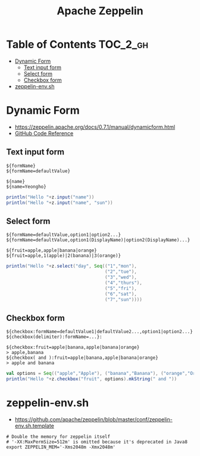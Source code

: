#+TITLE: Apache Zeppelin

* Table of Contents :TOC_2_gh:
 - [[#dynamic-form][Dynamic Form]]
   - [[#text-input-form][Text input form]]
   - [[#select-form][Select form]]
   - [[#checkbox-form][Checkbox form]]
 - [[#zeppelin-envsh][zeppelin-env.sh]]

* Dynamic Form
- https://zeppelin.apache.org/docs/0.7.1/manual/dynamicform.html
- [[https://github.com/apache/zeppelin/blob/master/spark/src/main/java/org/apache/zeppelin/spark/ZeppelinContext.java][GitHub Code Reference]]

** Text input form
#+BEGIN_EXAMPLE
  ${formName}
  ${formName=defaultValue}
#+END_EXAMPLE

#+BEGIN_EXAMPLE
  ${name}
  ${name=Yeongho}
#+END_EXAMPLE

#+BEGIN_SRC scala
  println("Hello "+z.input("name"))
  println("Hello "+z.input("name", "sun"))
#+END_SRC

** Select form
#+BEGIN_EXAMPLE
  ${formName=defaultValue,option1|option2...}
  ${formName=defaultValue,option1(DisplayName)|option2(DisplayName)...}
#+END_EXAMPLE

#+BEGIN_EXAMPLE
  ${fruit=apple,apple|banana|orange}
  ${fruit=apple,1(apple)|2(banana)|3(orange)}
#+END_EXAMPLE

#+BEGIN_SRC scala
  println("Hello "+z.select("day", Seq(("1","mon"),
                                       ("2","tue"),
                                       ("3","wed"),
                                       ("4","thurs"),
                                       ("5","fri"),
                                       ("6","sat"),
                                       ("7","sun"))))
#+END_SRC

** Checkbox form
#+BEGIN_EXAMPLE
  ${checkbox:formName=defaultValue1|defaultValue2...,option1|option2...}
  ${checkbox(delimiter):formName=...}:
#+END_EXAMPLE

#+BEGIN_EXAMPLE
  ${checkbox:fruit=apple|banana,apple|banana|orange}
  > apple,banana 
  ${checkbox( and ):fruit=apple|banana,apple|banana|orange}
  > apple and banana 
#+END_EXAMPLE

#+BEGIN_SRC scala
  val options = Seq(("apple","Apple"), ("banana","Banana"), ("orange","Orange"))
  println("Hello "+z.checkbox("fruit", options).mkString(" and "))
#+END_SRC

* zeppelin-env.sh
- https://github.com/apache/zeppelin/blob/master/conf/zeppelin-env.sh.template

#+BEGIN_SRC shell
  # Double the memory for zeppelin itself
  # '-XX:MaxPermSize=512m' is omitted because it's deprecated in Java8
  export ZEPPELIN_MEM='-Xms2048m -Xmx2048m'
#+END_SRC
